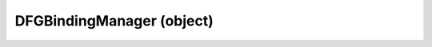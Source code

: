 .. _dfgbindingmanager:

DFGBindingManager (object)
===========================================================================

.. kl-type:: DFGBindingManager
  createrefs=1;
  methods=1;
  params=1;
  members=1;
